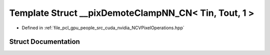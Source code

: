 .. _exhale_struct_struct____pix_demote_clamp_n_n___c_n_3_01_tin_00_01_tout_00_011_01_4:

Template Struct __pixDemoteClampNN_CN< Tin, Tout, 1 >
=====================================================

- Defined in :ref:`file_pcl_gpu_people_src_cuda_nvidia_NCVPixelOperations.hpp`


Struct Documentation
--------------------


.. doxygenstruct:: __pixDemoteClampNN_CN< Tin, Tout, 1 >
   :members:
   :protected-members:
   :undoc-members:
